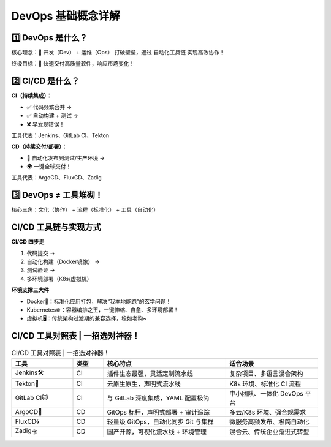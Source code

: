 DevOps 基础概念详解
=====================

1️⃣ DevOps 是什么？
------------------------

核心理念：🤝 开发（Dev） + 运维（Ops） 打破壁垒，通过 自动化工具链 实现高效协作！

终极目标：🚀 快速交付高质量软件，响应市场变化！

2️⃣ CI/CD 是什么？
------------------------

**CI（持续集成）：**

- ✅ 代码频繁合并 →  
- ✅ 自动构建 + 测试 →  
- ❌ 早发现错误！

工具代表：Jenkins、GitLab CI、Tekton

**CD（持续交付/部署）：**

- 🚢 自动化发布到测试/生产环境 →  
- 🌍 一键全球交付！

工具代表：ArgoCD、FluxCD、Zadig

3️⃣ DevOps ≠ 工具堆砌！
-----------------------------

核心三角：文化（协作） + 流程（标准化） + 工具（自动化）

CI/CD 工具链与实现方式
-----------------------------

**CI/CD 四步走**

1. 代码提交 →  
2. 自动化构建（Docker镜像） →  
3. 测试验证 →  
4. 多环境部署（K8s/虚拟机）

**环境支撑三大件**

- Docker🐳：标准化应用打包，解决“我本地能跑”的玄学问题！
- Kubernetes☸️：容器编排之王，一键伸缩、自愈、多环境部署！
- 虚拟机🖥️：传统架构过渡期的兼容选择，稳如老狗~

CI/CD 工具对照表 | 一招选对神器！
----------------------------------------

.. list-table:: CI/CD 工具对照表 | 一招选对神器！
   :header-rows: 1
   :widths: 20 10 40 30

   * - 工具
     - 类型
     - 核心特点
     - 适合场景
   * - Jenkins🛠️
     - CI
     - 插件生态最强，灵活定制流水线
     - 复杂项目、多语言混合架构
   * - Tekton🔧
     - CI
     - 云原生原生，声明式流水线
     - K8s 环境、标准化 CI 流程
   * - GitLab CI🐱
     - CI
     - 与 GitLab 深度集成，YAML 配置极简
     - 中小团队、一体化 DevOps 平台
   * - ArgoCD🚀
     - CD
     - GitOps 标杆，声明式部署 + 审计追踪
     - 多云/K8s 环境、强合规需求
   * - FluxCD🌀
     - CD
     - 轻量级 GitOps，自动化同步 Git 与集群
     - 微服务高频发布、极简自动化
   * - Zadig🛸
     - CD
     - 国产开源，可视化流水线 + 环境管理
     - 混合云、传统企业渐进式转型
